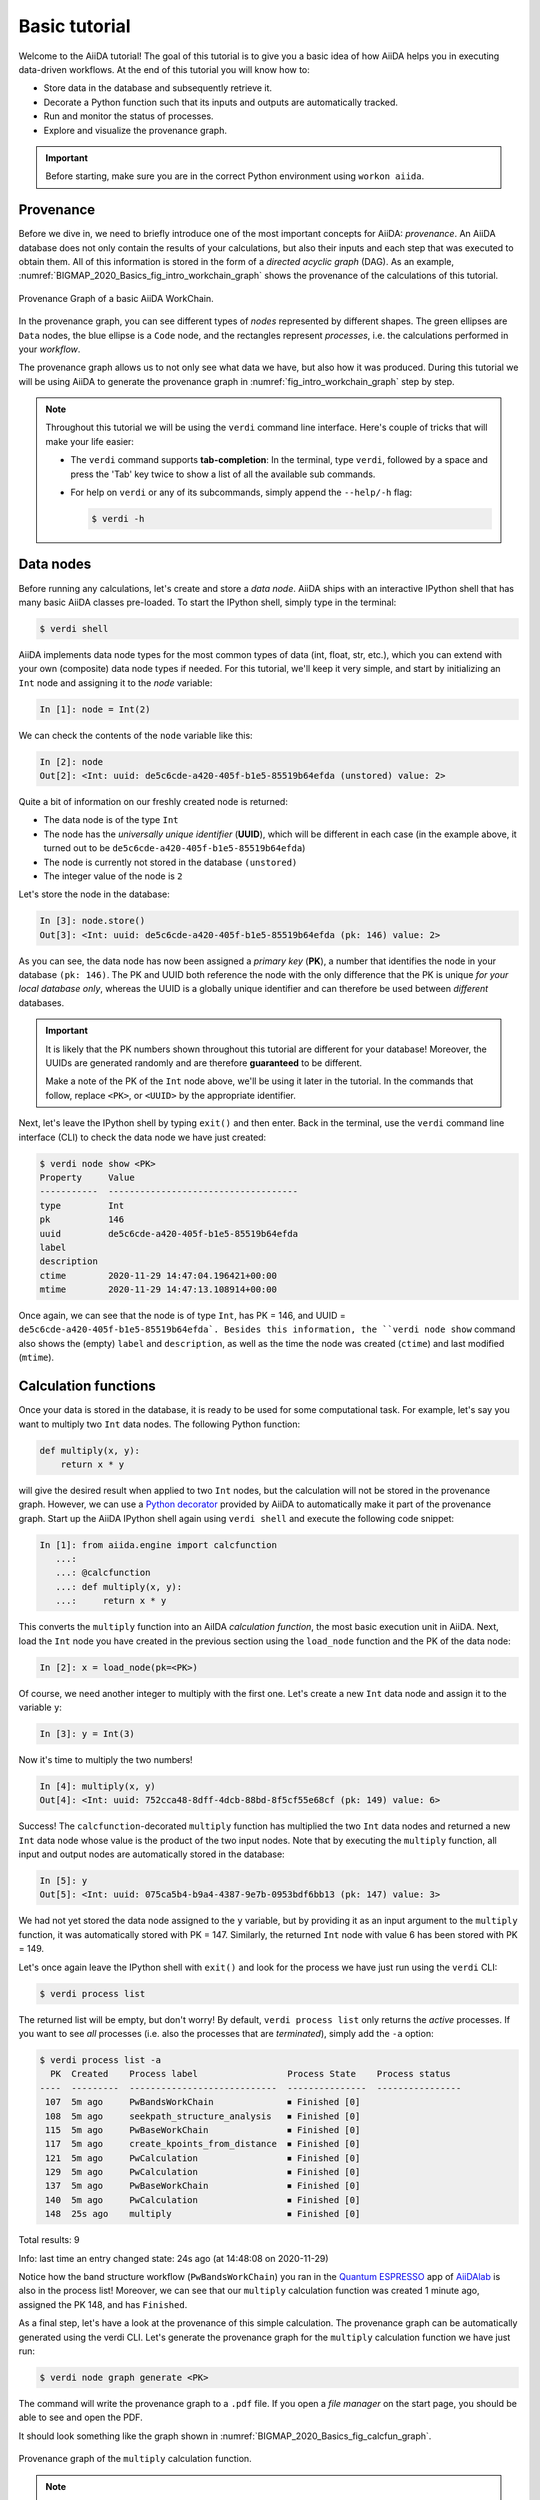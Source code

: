 .. _BIGMAP_2020_Basics:

**************
Basic tutorial
**************

Welcome to the AiiDA tutorial!
The goal of this tutorial is to give you a basic idea of how AiiDA helps you in executing data-driven workflows.
At the end of this tutorial you will know how to:

* Store data in the database and subsequently retrieve it.
* Decorate a Python function such that its inputs and outputs are automatically tracked.
* Run and monitor the status of processes.
* Explore and visualize the provenance graph.

.. important::

    Before starting, make sure you are in the correct Python environment using ``workon aiida``.

.. _BIGMAP_2020_Basics:provenance:

Provenance
==========

Before we dive in, we need to briefly introduce one of the most important concepts for AiiDA: *provenance*.
An AiiDA database does not only contain the results of your calculations, but also their inputs and each step that was executed to obtain them.
All of this information is stored in the form of a *directed acyclic graph* (DAG).
As an example, :numref:`BIGMAP_2020_Basics_fig_intro_workchain_graph` shows the provenance of the calculations of this tutorial.

.. _BIGMAP_2020_Basics_fig_intro_workchain_graph:
.. figure:: include/images/workchain_graph.png
    :width: 600
    :align: center

    Provenance Graph of a basic AiiDA WorkChain.

In the provenance graph, you can see different types of *nodes* represented by different shapes.
The green ellipses are ``Data`` nodes, the blue ellipse is a ``Code`` node, and the rectangles represent *processes*, i.e. the calculations performed in your *workflow*.

The provenance graph allows us to not only see what data we have, but also how it was produced.
During this tutorial we will be using AiiDA to generate the provenance graph in :numref:`fig_intro_workchain_graph` step by step.

.. note::

  Throughout this tutorial we will be using the ``verdi`` command line interface.
  Here's couple of tricks that will make your life easier:

  * The ``verdi`` command supports **tab-completion**:
    In the terminal, type ``verdi``, followed by a space and press the 'Tab' key twice to show a list of all the available sub commands.
  * For help on ``verdi`` or any of its subcommands, simply append the ``--help/-h`` flag:

    .. code-block:: console

        $ verdi -h

.. _BIGMAP_2020_Basics:data_nodes:

Data nodes
==========

Before running any calculations, let's create and store a *data node*.
AiiDA ships with an interactive IPython shell that has many basic AiiDA classes pre-loaded.
To start the IPython shell, simply type in the terminal:

.. code-block:: console

    $ verdi shell

AiiDA implements data node types for the most common types of data (int, float, str, etc.), which you can extend with your own (composite) data node types if needed.
For this tutorial, we'll keep it very simple, and start by initializing an ``Int`` node and assigning it to the `node` variable:

.. code-block:: ipython

    In [1]: node = Int(2)

We can check the contents of the ``node`` variable like this:

.. code-block:: ipython

    In [2]: node
    Out[2]: <Int: uuid: de5c6cde-a420-405f-b1e5-85519b64efda (unstored) value: 2>

Quite a bit of information on our freshly created node is returned:

* The data node is of the type ``Int``
* The node has the *universally unique identifier* (**UUID**), which will be different in each case (in the example above, it turned out to be ``de5c6cde-a420-405f-b1e5-85519b64efda``)
* The node is currently not stored in the database ``(unstored)``
* The integer value of the node is ``2``

Let's store the node in the database:

.. code-block:: ipython

    In [3]: node.store()
    Out[3]: <Int: uuid: de5c6cde-a420-405f-b1e5-85519b64efda (pk: 146) value: 2>

As you can see, the data node has now been assigned a *primary key* (**PK**), a number that identifies the node in your database ``(pk: 146)``.
The PK and UUID both reference the node with the only difference that the PK is unique *for your local database only*, whereas the UUID is a globally unique identifier and can therefore be used between *different* databases.

.. important::

    It is likely that the PK numbers shown throughout this tutorial are different for your database!
    Moreover, the UUIDs are generated randomly and are therefore **guaranteed** to be different.

    Make a note of the PK of the ``Int`` node above, we'll be using it later in the tutorial.
    In the commands that follow, replace ``<PK>``, or ``<UUID>`` by the appropriate identifier.

Next, let's leave the IPython shell by typing ``exit()`` and then enter.
Back in the terminal, use the ``verdi`` command line interface (CLI) to check the data node we have just created:

.. code:: console

    $ verdi node show <PK>
    Property     Value
    -----------  ------------------------------------
    type         Int
    pk           146
    uuid         de5c6cde-a420-405f-b1e5-85519b64efda
    label
    description
    ctime        2020-11-29 14:47:04.196421+00:00
    mtime        2020-11-29 14:47:13.108914+00:00

Once again, we can see that the node is of type ``Int``, has PK = 146, and UUID = ``de5c6cde-a420-405f-b1e5-85519b64efda`.
Besides this information, the ``verdi node show`` command also shows the (empty) ``label`` and ``description``, as well as the time the node was created (``ctime``) and last modified (``mtime``).

.. seealso::

    AiiDA already provides many standard data types, but you can also `create your own <https://aiida.readthedocs.io/projects/aiida-core/en/latest/topics/data_types.html#adding-support-for-custom-data-types>`_.

.. dropdown:: **When should I use the PK and when should I use the UUID?**

  A **PK** is a short integer identifying the node and therefore easy to remember.
  However, the same PK number (e.g., PK=10) might appear in two different databases referring to two completely different pieces of data.

  A **UUID** has instead the nice feature of being globally unique: even if you export your data and a colleague imports it, the UUIDs will remain the same (while the PKs will typically be different).

  Therefore, use the UUID to keep a long-term reference to a node, but feel free to use the PK for quick, everyday use in your own database.

.. dropdown:: **UUID/PK - Tips and tricks**

  All AiiDA commands that accept a PK can also accept a UUID. Check this by trying the command before, this time with ``verdi node show <UUID>``.

  Note the following:

  - AiiDA does not require the full UUID, but just the first part of it, as long as only one node starts with the string you provide.
    E.g., in the example above, you could also say ``verdi node show de5c6cde-a420``.
    Once you start having a lot of nodes in your database, ``verdi node show de`` might return an error, since at that point you can have more than one node starting with the string ``de``.

  - By default, if what you pass is a valid integer, AiiDA will assume it is a PK; if at least one of the characters is not a digit, then AiiDA will assume it is (the first part of) a UUID.

  - How to solve the issue, then, when the first part of the UUID is composed only by digits (e.g. in ``2495301c-dd00-42d6-92e4-1a8c171bbb4a``)?
    Indeed, using ``verdi node show 24953`` would look for a node with ``PK=24953``.
    As a solution, just add a dash, e.g. ``verdi node show 24953-`` so that AiiDA will consider this as the beginning of the UUID.

  - Note that you can put the dash in any part of the string, and you don't need to respect the typical UUID pattern with 8-4-4-4-12 characters per section: AiiDA will anyway first strip all dashes, and then put them back in the right place, so e.g. ``verdi node show 24-95-3`` will give you the same result as ``verdi node show 24953-``.

  Try to use again ``verdi node show`` on the ``Int`` node above, just with the first part of the UUID (that you got from the first call to ``verdi node show`` above).

.. _BIGMAP_2020_Basics:calcfunction:

Calculation functions
=====================

Once your data is stored in the database, it is ready to be used for some computational task.
For example, let's say you want to multiply two ``Int`` data nodes.
The following Python function:

.. code-block:: python

    def multiply(x, y):
        return x * y

will give the desired result when applied to two ``Int`` nodes, but the calculation will not be stored in the provenance graph.
However, we can use a `Python decorator <https://docs.python.org/3/glossary.html#term-decorator>`_ provided by AiiDA to automatically make it part of the provenance graph.
Start up the AiiDA IPython shell again using ``verdi shell`` and execute the following code snippet:

.. code-block:: ipython

    In [1]: from aiida.engine import calcfunction
       ...:
       ...: @calcfunction
       ...: def multiply(x, y):
       ...:     return x * y

This converts the ``multiply`` function into an AiIDA *calculation function*, the most basic execution unit in AiiDA.
Next, load the ``Int`` node you have created in the previous section using the ``load_node`` function and the PK of the data node:

.. code-block:: ipython

    In [2]: x = load_node(pk=<PK>)

Of course, we need another integer to multiply with the first one.
Let's create a new ``Int`` data node and assign it to the variable ``y``:

.. code-block:: ipython

    In [3]: y = Int(3)

Now it's time to multiply the two numbers!

.. code-block:: ipython

    In [4]: multiply(x, y)
    Out[4]: <Int: uuid: 752cca48-8dff-4dcb-88bd-8f5cf55e68cf (pk: 149) value: 6>

Success!
The ``calcfunction``-decorated ``multiply`` function has multiplied the two ``Int`` data nodes and returned a new ``Int`` data node whose value is the product of the two input nodes.
Note that by executing the ``multiply`` function, all input and output nodes are automatically stored in the database:

.. code-block:: ipython

    In [5]: y
    Out[5]: <Int: uuid: 075ca5b4-b9a4-4387-9e7b-0953bdf6bb13 (pk: 147) value: 3>

We had not yet stored the data node assigned to the ``y`` variable, but by providing it as an input argument to the ``multiply`` function, it was automatically stored with PK = 147.
Similarly, the returned ``Int`` node with value 6 has been stored with PK = 149.

Let's once again leave the IPython shell with ``exit()`` and look for the process we have just run using the ``verdi`` CLI:

.. code:: console

    $ verdi process list

The returned list will be empty, but don't worry!
By default, ``verdi process list`` only returns the *active* processes.
If you want to see *all* processes (i.e. also the processes that are *terminated*), simply add the ``-a`` option:

.. code:: console

    $ verdi process list -a
      PK  Created    Process label                 Process State    Process status
    ----  ---------  ----------------------------  ---------------  ----------------
     107  5m ago     PwBandsWorkChain              ⏹ Finished [0]
     108  5m ago     seekpath_structure_analysis   ⏹ Finished [0]
     115  5m ago     PwBaseWorkChain               ⏹ Finished [0]
     117  5m ago     create_kpoints_from_distance  ⏹ Finished [0]
     121  5m ago     PwCalculation                 ⏹ Finished [0]
     129  5m ago     PwCalculation                 ⏹ Finished [0]
     137  5m ago     PwBaseWorkChain               ⏹ Finished [0]
     140  5m ago     PwCalculation                 ⏹ Finished [0]
     148  25s ago    multiply                      ⏹ Finished [0]

Total results: 9

Info: last time an entry changed state: 24s ago (at 14:48:08 on 2020-11-29)

Notice how the band structure workflow (``PwBandsWorkChain``) you ran in the `Quantum ESPRESSO`_ app of `AiiDAlab`_ is also in the process list!
Moreover, we can see that our ``multiply`` calculation function was created 1 minute ago, assigned the PK 148, and has ``Finished``.

As a final step, let's have a look at the provenance of this simple calculation.
The provenance graph can be automatically generated using the verdi CLI.
Let's generate the provenance graph for the ``multiply`` calculation function we have just run:

.. _BIGMAP_2020_Basics:calcfunction:graph:

.. code-block:: console

  $ verdi node graph generate <PK>

The command will write the provenance graph to a ``.pdf`` file.
If you open a *file manager* on the start page, you should be able to see and open the PDF.

It should look something like the graph shown in :numref:`BIGMAP_2020_Basics_fig_calcfun_graph`.

.. _BIGMAP_2020_Basics_fig_calcfun_graph:
.. figure:: include/images/calcfun_graph.png
    :width: 600
    :align: center

    Provenance graph of the ``multiply`` calculation function.

.. note:: Remember that the PK of the ``calcfunction`` can be different for your database, and that the UUID will **always** be different.

.. _tutorial:basic:calcjob:

CalcJobs
========

When running calculations that require an external code or run on a remote machine, a simple calculation function is no longer sufficient.
For this purpose, AiiDA provides the ``CalcJob`` process class.

To run a ``CalcJob``, you need to set up two things: a ``code`` that is going to implement the desired calculation and a ``computer`` for the calculation to run on.

`Quantum Mobile`_ ships with the ``localhost`` computer set up, which is the one we'll be using throughout the tutorial.
However, we still have to set up the ``add`` code, which we'll be using for this tutorial:

.. code-block:: console

    $ verdi code setup -L add --computer=localhost -P arithmetic.add --remote-abs-path=/bin/bash -n
    Success: Code<150> add@localhost created

This command sets up a code with *label* ``add`` on the *computer* ``localhost``, using the *plugin* ``arithmetic.add``.
The absolute path to the "remote" executable is ``\bin\bash``, i.e. this code simply prepares and runs a bash script.
Finally, the *non-interactive* option (``-n``) is added to not prompt for extra input.

.. note::

    As you can see, the ``Code`` node has also been assigned a PK in the database (``150``), and hence can be a part of the provenance.

A typical real-world example of a computer is a remote supercomputing facility.
Codes can be anything from a Python script to powerful *ab initio* codes such as `Quantum ESPRESSO`_ or machine learning tools like `TensorFlow`_.

.. seealso::

   More details for how to :ref:`run external codes <how-to:run-codes>`.

Let's have a look at the codes that are available to us:

.. code:: console

    $ verdi code list
    # List of configured codes:
    # (use 'verdi code show CODEID' to see the details)
    * pk 1 - pw@localhost
    * pk 150 - add@localhost

The first code is the one you set up in the `AiiDAlab`_ `Quantum ESPRESSO`_ app earlier..
The second one in the list is the code you have just set up: ``add@localhost`` with PK = 150.
This code allows us to add two integers together.
The ``add@localhost`` identifier indicates that the code with label ``add`` is run on the computer with label ``localhost``.
To see more details about the computer, you can use the following ``verdi`` command:

.. code:: console

    $ verdi computer show localhost
    --------------  ------------------------------------
    Label           localhost
    PK              1
    UUID            43cc04f9-92f0-4a5c-9019-2bf679c1dece
    Description     this computer
    Hostname        localhost
    Transport type  local
    Scheduler type  direct
    Work directory  /home/aiida/aiida_run/
    Shebang         #!/bin/bash
    Mpirun command  mpirun -np {tot_num_mpiprocs}
    Prepend text
    Append text
    --------------  ------------------------------------

The ``localhost`` computer has PK = 1, UUID ``43cc04f9-92f0-4a5c-9019-2bf679c1dece``, and has the following setup:

    * Set up on the ``localhost``.
    * Uses the ``local`` transport.
    * Uses a `direct scheduler`_.
    * The work directory, where the calculations will run, is set up in ``/home/aiida/aiida_run/``.
    * The launch script uses the ``#!/bin/bash`` `shebang interpreter directive`_.
    * The `mpirun`_ command is ``mpirun -np {tot_num_mpiprocs}``.
      Note that ``{tot_num_mpiprocs}`` will be replaced during the preparation of the calculation for submission.

.. note::

    You may have noticed that the PK of the ``localhost`` computer is the same as the ``pw@localhost`` code, which is represented by a node in the database.
    This is because different entities, such as nodes, computers and groups, are stored in different tables of the database.
    So, the PKs for each entity type are unique for each database, but entities of different types can have the same PK within one database.

Let's now start up the ``verdi shell`` again and load the ``add@localhost`` code using its label:

.. code-block:: ipython

    In [1]: code = load_code(label='add')

Every code has a convenient tool for setting up the required input, called the *builder*.
It can be obtained by using the ``get_builder`` method:

.. code-block:: ipython

    In [2]: builder = code.get_builder()

Using the builder, you can easily set up the calculation by directly providing the input arguments.
Let's use the ``Int`` node that was *created* by our previous ``calcfunction`` as one of the inputs and a new node as the second input:

.. code-block:: ipython

    In [3]: builder.x = load_node(pk=<PK>)
       ...: builder.y = Int(5)

In case that your nodes' PKs are different and you don't remember the PK of the output node from the previous calculation, check the provenance graph you generated earlier and use the UUID of the output node instead:

.. code-block:: ipython

    In [3]: builder.x = load_node(uuid='<UUID>')
       ...: builder.y = Int(5)

Note how you don't have to provide the entire UUID to load the node.
As long as the first part of the UUID is unique within your database, AiiDA will find the node you are looking for.

.. note::

    One nifty feature of the builder is the ability to use tab completion for the inputs.
    Try it out by typing ``builder.`` + ``<TAB>`` in the verdi shell.

To execute the ``CalcJob``, we use the ``run`` function provided by the AiiDA engine:

.. code-block:: ipython

    In [4]: from aiida.engine import run
       ...: run(builder)

Wait for the process to complete.
Once it is done, it will return a dictionary with the output nodes:

.. code-block:: ipython

    Out[4]:
    {'sum': <Int: uuid: 9487718e-fbb7-45c6-815a-a2a6db4d3d5d (pk: 155) value: 11>,
     'remote_folder': <RemoteData: uuid: 4b6fc278-4784-4b05-8cc0-2b865e36578d (pk: 153)>,
     'retrieved': <FolderData: uuid: 95d6fb83-b3c4-4252-ba9a-fa259be48cf1 (pk: 154)>}

Besides the sum of the two ``Int`` nodes, the calculation function also returns two other outputs: one of type ``RemoteData`` and one of type ``FolderData``.
See the :ref:`topics section on calculation jobs <topics:calculations:usage:calcfunctions>` for more details.
Now, exit the IPython shell and once more check for *all* processes:

.. code-block:: console

    $ verdi process list -a
    PK  Created    Process label                 Process State    Process status
    ----  ---------  ----------------------------  ---------------  ----------------
    <! OUTPUT REMOVED !>
    148  14m ago    multiply                      ⏹ Finished [0]
    152  19s ago    ArithmeticAddCalculation      ⏹ Finished [0]

    Total results: 10

    Info: last time an entry changed state: 16s ago (at 15:02:51 on 2020-11-29)

Note that we've removed the output regarding the band structure calculation that you ran in the `AiiDAlab`_ `Quantum ESPRESSO`_ app earlier.
We now see two *arithmetic* processes in the list.
One is the ``multiply`` calcfunction you ran earlier, the second is the ``ArithmeticAddCalculation`` CalcJob that you have just run.
Grab the PK of the ``ArithmeticAddCalculation``, and generate the provenance graph.
The result should look like the graph shown in :numref:`BIGMAP_2020_Basics_fig_calcjob_graph`.

.. code-block:: console

    $ verdi node graph generate <PK>

.. _BIGMAP_2020_Basics_fig_calcjob_graph:
.. figure:: include/images/calcjob_graph.png
    :width: 600
    :align: center

    Provenance graph of the ``ArithmeticAddCalculation`` CalcJob, with one input provided by the output of the ``multiply`` calculation function.

You can see more details on any process, including its inputs and outputs, using the verdi shell:

.. code:: console

    $ verdi process show 152
    Property     Value
    -----------  ------------------------------------
    type         ArithmeticAddCalculation
    state        Finished [0]
    pk           152
    uuid         184a5c5f-0ea3-4bf6-957b-75490b6013e4
    label
    description
    ctime        2020-11-29 15:02:48.595695+00:00
    mtime        2020-11-29 15:02:51.647130+00:00
    computer     [1] localhost

    Inputs      PK  Type
    --------  ----  ------
    code       150  Code
    x          149  Int
    y          151  Int

    Outputs          PK  Type
    -------------  ----  ----------
    remote_folder   153  RemoteData
    retrieved       154  FolderData
    sum             155  Int

.. _BIGMAP_2020_Basics:submit:

Submitting to the daemon
========================

When we used the ``run`` command in the previous section, the IPython shell was blocked while it was waiting for the ``CalcJob`` to finish.
This is not a problem when we're simply adding two numbers together, but if we want to run multiple calculations that take hours or days, this is no longer practical.
Instead, we are going to *submit* the ``CalcJob`` to the AiiDA *daemon*.
The daemon is a program that runs in the background and manages submitted calculations until they are *terminated*.
Let's first check the status of the daemon using the ``verdi`` CLI:

.. code-block:: console

    $ verdi daemon status

If the daemon is running, the output will be something like the following:

.. code-block:: bash

    Profile: default
    Daemon is running as PID 1033 since 2020-11-29 14:37:59
    Active workers [1]:
    PID    MEM %    CPU %  started
    -----  -------  -------  -------------------
    1036    0.415        0  2020-11-29 14:38:00

In this case, let's stop it for now:

.. code-block:: console

    $ verdi daemon stop

Next, let's *submit* the ``CalcJob`` we ran previously.
Start the ``verdi shell`` and execute the Python code snippet below.
This follows all the steps we did previously, but now uses the ``submit`` function instead of ``run``:

.. code-block:: ipython

    In [1]: from aiida.engine import submit
       ...:
       ...: code = load_code(label='add')
       ...: builder = code.get_builder()
       ...: builder.x = load_node(pk=<PK>)
       ...: builder.y = Int(5)
       ...:
       ...: submit(builder)

When using ``submit`` the calculation job is not run in the local interpreter but is sent off to the daemon and you get back control instantly.
Instead of the *result* of the calculation, it returns the node of the ``CalcJob`` that was just submitted:

.. code-block:: ipython

    Out[1]: <CalcJobNode: uuid: 5f0025b3-8d44-46fb-b627-9d8be71c0e86 (pk: 157) (aiida.calculations:arithmetic.add)>

Let's exit the IPython shell and have a look at the process list:

.. code-block:: console

    $ verdi process list
      PK  Created    Process label             Process State    Process status
    ----  ---------  ------------------------  ---------------  ----------------
     157  15s ago    ArithmeticAddCalculation  ⏹ Created

    Total results: 1

    Info: last time an entry changed state: 15s ago (at 15:04:57 on 2020-11-29)
    Warning: the daemon is not running

You can see the ``CalcJob`` you have just submitted, with the state ``Created``.
The ``CalcJob`` process is now waiting to be picked up by a daemon runner, but the daemon is currently disabled.
Let's start it up (again):

.. code-block:: console

    $ verdi daemon start
    Starting the daemon... RUNNING

Now you can use ``verdi process list`` to follow the progress of the calculation.
Let's wait for the ``CalcJob`` to complete and then use ``verdi process list -a`` to see all processes we have run so far:

.. code-block:: bash

    $ verdi process list -a
      PK  Created    Process label                 Process State    Process status
    ----  ---------  ----------------------------  ---------------  ----------------
    <! OUTPUT REMOVED !>
     148  17m ago    multiply                      ⏹ Finished [0]
     152  2m ago     ArithmeticAddCalculation      ⏹ Finished [0]
     157  41s ago    ArithmeticAddCalculation      ⏹ Finished [0]

    Total results: 11

    Info: last time an entry changed state: 7s ago (at 15:05:31 on 2020-11-29)

.. _BIGMAP_2020_Basics:workflow:

Workflows
=========

So far we have executed each process manually.
AiiDA allows us to automate these steps by linking them together in a *workflow*, whose provenance is stored to ensure reproducibility.
For this tutorial we have prepared a basic ``WorkChain`` that is already implemented in ``aiida-core``.
You can see the code below:

.. dropdown:: **MultiplyAddWorkChain code**

    .. literalinclude:: include/snippets/multiply_add.py
        :language: python
        :start-after: start-marker

    First, we recognize the ``multiply`` function we have used earlier, decorated as a ``calcfunction``.
    The ``define`` class method specifies the ``input`` and ``output`` of the ``WorkChain``, as well as the ``outline``, which are the steps of the workflow.
    These steps are provided as methods of the ``MultiplyAddWorkChain`` class.

.. note::

    Besides work chains, workflows can also be implemented as *work functions*.
    These are ideal for workflows that are not very computationally intensive and can be easily implemented in a Python function.

Let's run the ``WorkChain`` above!
Start up the ``verdi shell`` and load the ``MultiplyAddWorkChain`` using the ``WorkflowFactory``:

.. code-block:: ipython

    In [1]: MultiplyAddWorkChain = WorkflowFactory('arithmetic.multiply_add')

The ``WorkflowFactory`` is a useful and robust tool for loading workflows based on their *entry point*, e.g. ``'arithmetic.multiply_add'`` in this case.
Similar to a ``CalcJob``, the ``WorkChain`` input can be set up using a builder:

.. code-block:: ipython

    In [2]: builder = MultiplyAddWorkChain.get_builder()
       ...: builder.code = load_code(label='add')
       ...: builder.x = Int(2)
       ...: builder.y = Int(3)
       ...: builder.z = Int(5)

Once the ``WorkChain`` input has been set up, we submit it to the daemon using the ``submit`` function from the AiiDA engine:

.. code-block:: ipython

    In [3]: from aiida.engine import submit
       ...: submit(builder)
    Out[3]: <WorkChainNode: uuid: 96a109fc-c9a8-42e6-ade6-c6c4ab8a8554 (pk: 164) (aiida.workflows:arithmetic.multiply_add)>

Now *quickly* leave the IPython shell and check the process list:

.. code-block:: console

    $ verdi process list -a

Depending on which step the workflow is running, you should get something like the following:

.. code-block:: bash

    $ verdi process list -a
      PK  Created    Process label                 Process State    Process status
    ----  ---------  ----------------------------  ---------------  ------------------------------------
    <! OUTPUT REMOVED !>
     148  18m ago    multiply                      ⏹ Finished [0]
     152  3m ago     ArithmeticAddCalculation      ⏹ Finished [0]
     157  1m ago     ArithmeticAddCalculation      ⏹ Finished [0]
     164  4s ago     MultiplyAddWorkChain          ⏵ Waiting        Waiting for childprocesses: 167
     165  3s ago     multiply                      ⏹ Finished [0]
     167  3s ago     ArithmeticAddCalculation      ⏵ Waiting        Waiting for transport task: retrieve

    Total results: 14

    Info: last time an entry changed state: 0s ago (at 15:06:16 on 2020-11-29)

We can see that the ``MultiplyAddWorkChain`` is currently waiting for its *child process*, the ``ArithmeticAddCalculation``, to finish.
Check the process list again for *all* processes (You should know how by now!).
After about half a minute, all the processes should be in the ``Finished`` state.
The ``verdi process status`` command prints a *hierarchical* overview of the processes called by the work chain:

.. code-block:: console

    $ verdi process status <PK>
    MultiplyAddWorkChain<164> Finished [0] [3:result]
        ├── multiply<165> Finished [0]
        └── ArithmeticAddCalculation<167> Finished [0]

The bracket ``[3:result]`` indicates the current step in the outline of the :py:class:`~aiida.workflows.arithmetic.multiply_add.MultiplyAddWorkChain` (step 3, with name ``result``).
The ``process status`` is particularly useful for debugging complex work chains, since it helps pinpoint where a problem occurred.

We can now generate the full provenance graph for the ``WorkChain`` with:

.. code-block:: console

    $ verdi node graph generate <PK>

Look familiar?
The provenance graph should be similar to the one we showed at the start of this tutorial (:numref:`BIGMAP_2020_Basics_fig_workchain_graph`).

.. _BIGMAP_2020_Basics_fig_workchain_graph:
.. figure:: include/images/workchain_graph.png
    :width: 600
    :align: center

    Final provenance Graph of the basic AiiDA tutorial.

Great work so far!
Once you're ready, click on the "Next" button below to go to the second part of the tutorial.

.. Links:

.. _Quantum Mobile: https://quantum-mobile.readthedocs.io/en/latest/
.. _AiiDAlab: https://www.materialscloud.org/work/aiidalab
.. _Quantum ESPRESSO: https://www.quantum-espresso.org/
.. _TensorFlow: https://www.tensorflow.org/
.. _direct scheduler: https://aiida-core.readthedocs.io/en/v1.5.0/topics/schedulers.html#direct-execution-bypassing-schedulers
.. _shebang interpreter directive: https://en.wikipedia.org/wiki/Shebang_(Unix)
.. _mpirun: https://www.open-mpi.org/doc/current/man1/mpirun.1.php
